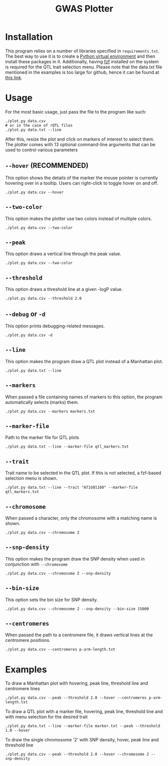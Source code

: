 #+TITLE:GWAS Plotter
[[./EXAMPLE.png]]
* Installation
This program relies on a number of libraries specified in ~requirements.txt~.
The best way to use it is to create a [[https://docs.python.org/3/library/venv.html][Python virtual environment]] and then install these packages in it.
Additionally, having [[https://github.com/junegunn/fzf][fzf]] installed on the system is required for the QTL trait selection menu.
Please note that the data.txt file mentioned in the examples is too large for github, hence it can be found at [[https://www.bioinformatics.nl/AraQTL/media/data/Hartanto_etal_2020_pd/lod.txt][this link]].
* Usage
For the most basic usage, just pass the file to the program like such:
#+BEGIN_SRC shell
  ./plot.py data.csv
  # or in the case of rQTL files
  ./plot.py data.txt --line
#+END_SRC
After this, resize the plot and click on markers of interest to select them.
The plotter comes with 13 optional command-line arguments that can be used to control various parameters
** ~--hover~ (RECOMMENDED)
This option shows the details of the marker the mouse pointer is currently hovering over in a tooltip.
Users can right-click to toggle hover on and off.
#+BEGIN_SRC shell
  ./plot.py data.csv --hover
#+END_SRC
** ~--two-color~
This option makes the plotter use two colors instead of multiple colors.
#+BEGIN_SRC shell
  ./plot.py data.csv --two-color
#+END_SRC
** ~--peak~
This option draws a vertical line through the peak value.
#+BEGIN_SRC shell
  ./plot.py data.csv --two-color
#+END_SRC
** ~--threshold~
This option draws a threshold line at a given -logP value.
#+BEGIN_SRC shell
  ./plot.py data.csv --threshold 2.0
#+END_SRC
** ~--debug~ or ~-d~
This option prints debugging-related messages.
#+BEGIN_SRC shell
  ./plot.py data.csv -d
#+END_SRC
** ~--line~
This option makes the program draw a QTL plot instead of a Manhattan plot.
#+BEGIN_SRC shell
  ./plot.py data.txt --line
#+END_SRC
** ~--markers~
When passed a file containing names of markers to this option, the program automatically selects (marks) them.
#+BEGIN_SRC shell
  ./plot.py data.csv --markers markers.txt
#+END_SRC
** ~--marker-file~
Path to the marker file for QTL plots
#+BEGIN_SRC shell
  ./plot.py data.txt --line --marker-file qtl_markers.txt
#+END_SRC
** ~--trait~
Trait name to be selected in the QTL plot. If this is not selected, a fzf-based selection menu is shown.
#+BEGIN_SRC shell
  ./plot.py data.txt --line --trait "AT1G01160" --marker-file qtl_markers.txt
#+END_SRC
** ~--chromosome~
When passed a character, only the chromosome with a matching name is shown.
#+BEGIN_SRC shell
  ./plot.py data.csv --chromosome 2
#+END_SRC
** ~--snp-density~
This option makes the program draw the SNP density when used in conjunction with ~--chromosome~
#+BEGIN_SRC shell
  ./plot.py data.csv --chromosome 2 --snp-density
#+END_SRC
** ~--bin-size~
This option sets the bin size for SNP density.
#+BEGIN_SRC shell
  ./plot.py data.csv --chromosome 2 --snp-density --bin-size 15000
#+END_SRC
** ~--centromeres~
When passed the path to a centromere file, it draws vertical lines at the centromere positions.
#+BEGIN_SRC shell
  ./plot.py data.csv --centromeres p-arm-length.txt
#+END_SRC
* Examples
To draw a Manhattan plot with hovering, peak line, threshold line and centromere lines
#+BEGIN_SRC shell
  ./plot.py data.csv --peak --threshold 2.0 --hover --centromeres p-arm-length.txt
#+END_SRC
To draw a QTL plot with a marker file, hovering, peak line, threshold line and with menu selection for the desired trait
#+BEGIN_SRC shell
  ./plot.py data.txt --line --marker-file marker.txt --peak --threshold 1.0 --hover
#+END_SRC
To draw the single chromosome '2' with SNP density, hover, peak line and threshold line
#+BEGIN_SRC shell
  ./plot.py data.csv --peak --threshold 2.0 --hover --chromosome 2 --snp-density
#+END_SRC
